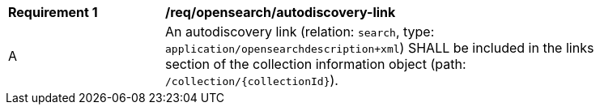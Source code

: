 [[req_opensearch_autodiscovery-link]]
[width="90%",cols="2,6a"]
|===
^|*Requirement {counter:req-id}* |*/req/opensearch/autodiscovery-link*
^|A |An autodiscovery link (relation: `search`, type: `application/opensearchdescription+xml`) SHALL be included in the links section of the collection information object (path: `/collection/{collectionId}`).
|===
